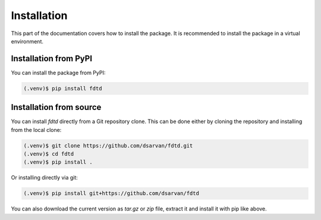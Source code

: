 Installation
============

This part of the documentation covers how to install the package. It is
recommended to install the package in a virtual environment.

Installation from PyPI
----------------------

You can install the package from PyPI:

.. code-block:: console

    (.venv)$ pip install fdtd

Installation from source
------------------------

You can install *fdtd* directly from a Git repository clone. This can be done
either by cloning the repository and installing from the local clone:

.. code-block:: console

    (.venv)$ git clone https://github.com/dsarvan/fdtd.git
    (.venv)$ cd fdtd
    (.venv)$ pip install .

Or installing directly via git:

.. code-block:: console

    (.venv)$ pip install git+https://github.com/dsarvan/fdtd

You can also download the current version as *tar.gz* or *zip* file, extract it
and install it with pip like above.
